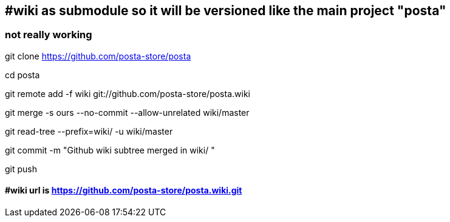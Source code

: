 ## #wiki as submodule  so it will be versioned like the main project  "posta"
### not really working
git clone            https://github.com/posta-store/posta            

cd posta

git remote add -f wiki git://github.com/posta-store/posta.wiki

git merge      -s ours --no-commit --allow-unrelated      wiki/master

git read-tree --prefix=wiki/                           -u wiki/master

git commit     -m "Github wiki subtree merged in         wiki/        "

git push

#### #wiki url is  https://github.com/posta-store/posta.wiki.git





